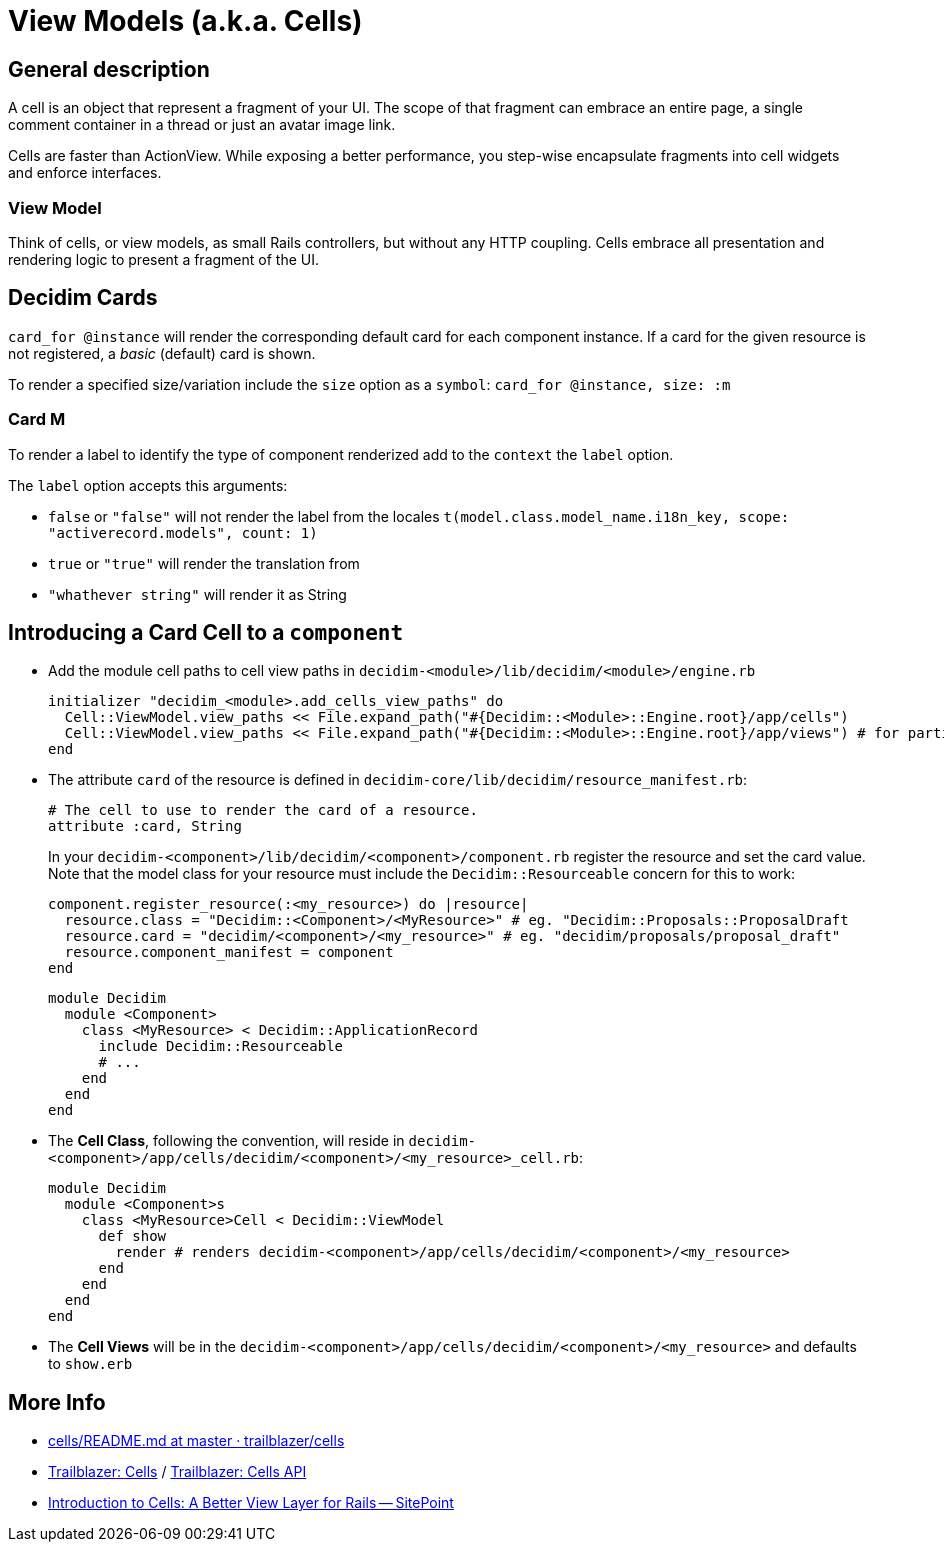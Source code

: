 = View Models (a.k.a. Cells)

== General description

A cell is an object that represent a fragment of your UI. The scope of that fragment can embrace an entire page, a single comment container in a thread or just an avatar image link.

Cells are faster than ActionView. While exposing a better performance, you step-wise encapsulate fragments into cell widgets and enforce interfaces.

=== View Model

Think of cells, or view models, as small Rails controllers, but without any HTTP coupling. Cells embrace all presentation and rendering logic to present a fragment of the UI.

== Decidim Cards

`card_for @instance` will render the corresponding default card for each component instance.
If a card for the given resource is not registered, a _basic_ (default) card is shown.

To render a specified size/variation include the `size` option as a `symbol`: `card_for @instance, size: :m`

=== Card M

To render a label to identify the type of component renderized add to the `context` the `label` option.

The `label` option accepts this arguments:

* `false` or `"false"` will not render the label from the locales `t(model.class.model_name.i18n_key, scope: "activerecord.models", count: 1)`
* `true` or `"true"` will render the translation from
* `"whathever string"` will render it as String

== Introducing a Card Cell to a `component`

* Add the module cell paths to cell view paths in `decidim-<module>/lib/decidim/<module>/engine.rb`
+
[source,rb]
----
initializer "decidim_<module>.add_cells_view_paths" do
  Cell::ViewModel.view_paths << File.expand_path("#{Decidim::<Module>::Engine.root}/app/cells")
  Cell::ViewModel.view_paths << File.expand_path("#{Decidim::<Module>::Engine.root}/app/views") # for partials
end
----

* The attribute `card` of the resource is defined in `decidim-core/lib/decidim/resource_manifest.rb`:
+
[source,rb]
----
# The cell to use to render the card of a resource.
attribute :card, String
----
+
In your `decidim-<component>/lib/decidim/<component>/component.rb` register the resource and set the card value. Note that the model class for your resource must include the `Decidim::Resourceable` concern for this to work:
+
[source,rb]
----
component.register_resource(:<my_resource>) do |resource|
  resource.class = "Decidim::<Component>/<MyResource>" # eg. "Decidim::Proposals::ProposalDraft
  resource.card = "decidim/<component>/<my_resource>" # eg. "decidim/proposals/proposal_draft"
  resource.component_manifest = component
end
----
+
[source,rb]
----
module Decidim
  module <Component>
    class <MyResource> < Decidim::ApplicationRecord
      include Decidim::Resourceable
      # ...
    end
  end
end
----

* The *Cell Class*, following the convention, will reside in `decidim-<component>/app/cells/decidim/<component>/<my_resource>_cell.rb`:
+
[source,rb]
----
module Decidim
  module <Component>s
    class <MyResource>Cell < Decidim::ViewModel
      def show
        render # renders decidim-<component>/app/cells/decidim/<component>/<my_resource>
      end
    end
  end
end
----

* The *Cell Views* will be in the `decidim-<component>/app/cells/decidim/<component>/<my_resource>` and defaults to `show.erb`

== More Info

* https://github.com/trailblazer/cells/blob/master/README.md[cells/README.md at master · trailblazer/cells]
* http://trailblazer.to/gems/cells/[Trailblazer: Cells] / http://trailblazer.to/gems/cells/api.html[Trailblazer: Cells API]
* https://www.sitepoint.com/introduction-to-cells-a-better-view-layer-for-rails/[Introduction to Cells: A Better View Layer for Rails -- SitePoint]
